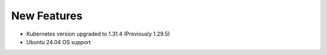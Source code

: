 New Features
============

* Kubernetes version upgraded to 1.31.4 (Previously 1.29.5)
* Ubuntu 24.04 OS support

